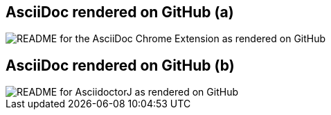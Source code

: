 [#github-rendering-1%notitle]
== AsciiDoc rendered on GitHub (a)

[.contain]
image::github-asciidoc.jpg[README for the AsciiDoc Chrome Extension as rendered on GitHub]

[#github-rendering-2%notitle]
== AsciiDoc rendered on GitHub (b)

[.contain]
image::github-asciidoc-2.jpg[README for AsciidoctorJ as rendered on GitHub]
